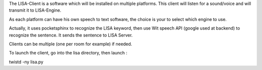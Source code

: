 The LISA-Client is a software which will be installed on multiple platforms.
This client will listen for a sound/voice and will transmit it to LISA-Engine.

As each platform can have his own speech to text software, the choice is your to select which engine to use.

Actually, it uses pocketsphinx to recognize the LISA keyword, then use Wit speech API (google used at backend) to recognize the sentence.
It sends the sentence to LISA Server.

Clients can be multiple (one per room for example) if needed.

To launch the client, go into the lisa directory, then launch :

twistd -ny lisa.py
